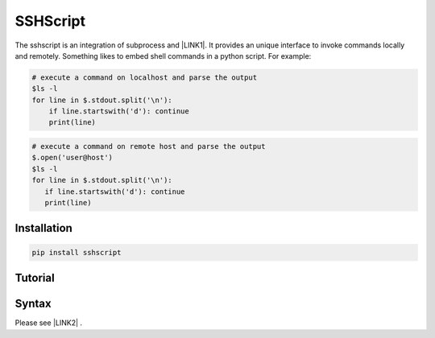 
.. _h60505595954b5b1b3159693b175140:

SSHScript
#########

The sshscript is an integration of subprocess and \ |LINK1|\ . It provides an unique interface to invoke commands locally and remotely. Something likes to embed shell commands in a python script. For example:


.. code:: 

    # execute a command on localhost and parse the output 
    $ls -l
    for line in $.stdout.split('\n'):
        if line.startswith('d'): continue
        print(line)


.. code:: 

    # execute a command on remote host and parse the output 
    $.open('user@host')
    $ls -l
    for line in $.stdout.split('\n'):
       if line.startswith('d'): continue
       print(line)

.. _h7c2856e31346c6c7732740396a6867:

Installation
============


.. code:: 

    pip install sshscript

.. _h36711971261f3518968783337294a20:

Tutorial
========

.. _h2c1d74277104e41780968148427e:




.. _h6e172a227d553419513e7a1117648072:

Syntax
======

Please see \ |LINK2|\  .


.. bottom of content


.. |LINK1| raw:: html

    <a href="https://www.paramiko.org/" target="_blank">paramiko</a>

.. |LINK2| raw:: html
    
    <a href="https://iapyeh.github.io/sshscript/"  target="_blank">SSHScript Syntax</a>
